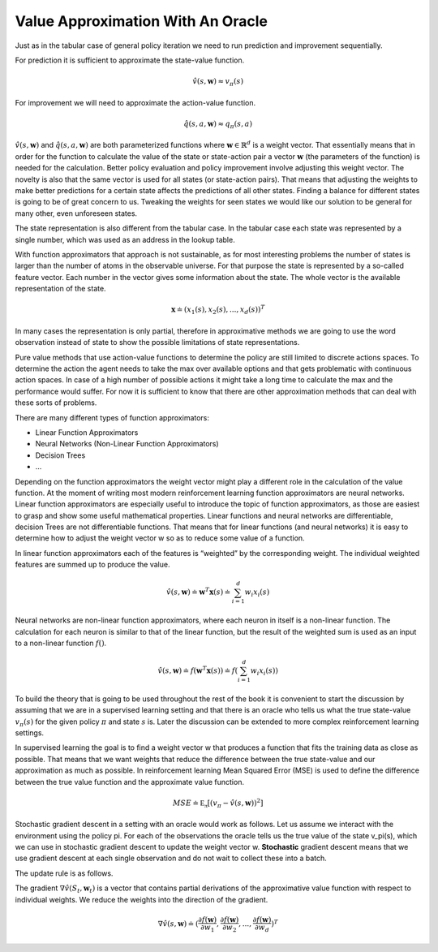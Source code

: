 ==================================
Value Approximation With An Oracle
==================================

Just as in the tabular case of general policy iteration we need to run prediction and improvement sequentially. 

For prediction it is sufficient to approximate the state-value function.

.. math::

    \hat{v}(s, \mathbf{w}) \approx v_{\pi}(s)

For improvement we will need to approximate the action-value function.

.. math:: 

    \hat{q}(s, a, \mathbf{w}) \approx q_{\pi}(s, a)


:math:`\hat{v}(s, \mathbf{w})` and :math:`\hat{q}(s, a, \mathbf{w})` are both parameterized functions where :math:`\mathbf{w} \in \mathbb{R}^d` is a weight vector.  That essentially means that in order for the function to calculate the value of the state or state-action pair a vector :math:`\mathbf{w}` (the parameters of the function) is needed for the calculation. Better policy evaluation and policy improvement involve adjusting this weight vector. The novelty is also that the same vector is used for all states (or state-action pairs). That means that adjusting the weights to make better predictions for a certain state affects the predictions of all other states. Finding a balance for different states is going to be of great concern to us. Tweaking the weights for seen states we would like our solution to be general for many other, even unforeseen states. 

The state representation is also different from the tabular case. In the tabular case each state was represented by a single number, which was used as an address in the lookup table. 

With function approximators that approach is not sustainable, as for most interesting problems the number of states is larger than the number of atoms in the observable universe. For that purpose the state is represented by a so-called feature vector. Each number in the vector gives some information about the state. The whole vector is the available representation of the state. 

.. math:: 

    \mathbf{x} \doteq (x_1(s), x_2(s), ... , x_d(s))^T


In many cases the representation is only partial, therefore in approximative methods we are going to use the word observation instead of state to show the possible limitations of state representations. 

Pure value methods that use action-value functions to determine the policy are still limited to discrete actions spaces. To determine the action the agent needs to take the max over available options and that gets problematic with continuous action spaces. In case of a high number of possible actions it might take a long time to calculate the max and the performance would suffer. For now it is sufficient to know that there are other approximation methods that can deal with these sorts of problems. 


There are many different types of function approximators:

* Linear Function Approximators
* Neural Networks (Non-Linear Function Approximators)
* Decision Trees
* ...


Depending on the function approximators the weight vector might play a different role in the calculation of the value function. At the moment of writing most modern reinforcement learning function approximators are neural networks. Linear function approximators are especially useful to introduce the topic of function approximators, as those are easiest to grasp and show some useful mathematical properties. Linear functions and neural networks are differentiable, decision Trees are not differentiable functions. That means that for linear functions (and neural networks) it is easy to determine how to adjust the weight vector w so as to reduce some value of a function.

In linear function approximators each of the features is “weighted” by the corresponding weight. The individual weighted features are summed up to produce the value. 

.. math:: 

    \hat{v}(s, \mathbf{w}) \doteq \mathbf{w}^T\mathbf{x}(s) \doteq \sum_{i=1}^d w_i x_i(s)

Neural networks are non-linear function approximators, where each neuron in itself is a non-linear function. The calculation for each neuron is similar to that of the linear function, but the result of the weighted sum is used as an input to a non-linear function :math:`f()`.

.. math:: 

    \hat{v}(s, \mathbf{w}) \doteq f(\mathbf{w}^T\mathbf{x}(s)) \doteq f(\sum_{i=1}^d w_i x_i(s))


To build the theory that is going to be used throughout the rest of the book it is convenient to start the discussion by assuming that we are in a supervised learning setting and that there is an oracle who tells us what the true state-value :math:`v_{\pi}(s)` for the given policy :math:`\pi` and state :math:`s` is. Later the discussion can be extended to more complex reinforcement learning settings. 

In supervised learning the goal is to find a weight vector w that produces a function that fits the training data as close as possible. That means that we want weights that reduce the difference between the true state-value and our approximation as much as possible. In reinforcement learning Mean Squared Error (MSE) is used to define the difference between the true value function and the approximate value function.

.. math::

    MSE \doteq \mathbb{E_{\pi}}[(v_{\pi} - \hat{v}(s, \mathbf{w}))^2]

Stochastic gradient descent in a setting with an oracle would work as follows. Let us assume we interact with the environment using the policy pi. For each of the observations the oracle tells us the true value of the state v_pi(s), which we can use in stochastic gradient descent to update the weight vector w. **Stochastic** gradient descent means that we use gradient descent at each single observation and do not wait to collect these into a batch. 

The update rule is as follows. 

.. math:: 
    :nowrap:

    \begin {align*}
    w_{t+1} & \doteq w_t - \frac{1}{2}\alpha\nabla[v_{\pi}(S_t) - \hat{v}(S_t,\mathbf{w}_t)]^2 \\
    & = w_t + \alpha[v_{\pi}(S_t) - \hat{v}(S_t, \mathbf{w}_t)]\nabla\hat{v}(S_t, \mathbf{w}_t)
    \end {align*}



The gradient :math:`\nabla\hat{v}(S_t, \mathbf{w}_t)` is a vector that contains partial derivations of the approximative value function with respect to individual weights. We reduce the weights into the direction of the gradient.

.. math::

    \nabla \hat{v}(s, \mathbf{w}) \doteq (\frac{\partial f(\mathbf{w})}{\partial w_1}, \frac{\partial f(\mathbf{w})}{\partial w_2}, ... , \frac{\partial f(\mathbf{w})}{\partial w_d})^T